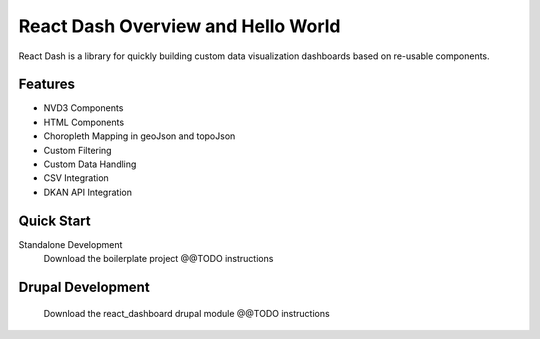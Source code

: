 React Dash Overview and Hello World
===================================

React Dash is a library for quickly building custom data visualization dashboards based on re-usable components.

Features
--------
* NVD3 Components
* HTML Components
* Choropleth Mapping in geoJson and topoJson
* Custom Filtering
* Custom Data Handling
* CSV Integration
* DKAN API Integration

Quick Start
-----------
Standalone Development
  Download the boilerplate project
  @@TODO instructions

Drupal Development
------------------
  Download the react_dashboard drupal module
  @@TODO instructions
